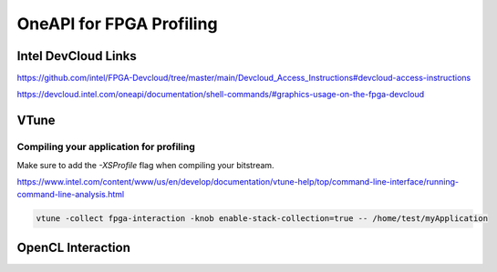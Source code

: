 ==========================
OneAPI for FPGA Profiling
==========================


Intel DevCloud Links
---------------------
https://github.com/intel/FPGA-Devcloud/tree/master/main/Devcloud_Access_Instructions#devcloud-access-instructions

https://devcloud.intel.com/oneapi/documentation/shell-commands/#graphics-usage-on-the-fpga-devcloud


VTune
-----

Compiling your application for profiling
~~~~~~~~~~~~~~~~~~~~~~~~~~~~~~~~~~~~~~~~~

Make sure to add the `-XSProfile` flag when compiling your bitstream.


https://www.intel.com/content/www/us/en/develop/documentation/vtune-help/top/command-line-interface/running-command-line-analysis.html

.. code:: 

    vtune -collect fpga-interaction -knob enable-stack-collection=true -- /home/test/myApplication

OpenCL Interaction
------------------
